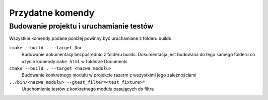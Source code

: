 Przydatne komendy
================================================================================

Budowanie projektu i uruchamianie testów
********************************************************************************

Wszystkie komendy podane poniżej powinny być uruchamiane z folderu builds

``cmake --build . --target Doc``
    Budowanie dokumentacji bezpośrednio z folderu builds. Dokumentacja jest
    budowana do tego samego folderu co użycie komendy ``make html`` w folderze
    Documents

``cmake --build . --target <nazwa modułu>``
    Budowanie konkretnego modułu w projekcie razerm z wszystkimi jego
    zależnościami

``../bin/<nazwa modułu> --gtest_filter=<test fixture>*``
    Uruchomienie testów z konkretnego modułu pasujących do filtra
